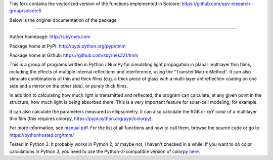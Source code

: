 This fork contains the vectorized version of the functions implemented in Solcore: https://github.com/qpv-research-group/solcore5

Below is the original documentation of the package

--------

Author homepage: http://sjbyrnes.com

Package home at PyPI: http://pypi.python.org/pypi/tmm

Package home at Github: https://github.com/sbyrnes321/tmm

This is a group of programs written in Python / NumPy for simulating light propagation in planar multilayer thin films, including the effects of multiple internal reflections and interference, using the "Transfer Matrix Method". It can also simulate combinations of thin and thick films (e.g. a thick piece of glass with a multi-layer antireflection coating on one side and a mirror on the other side), or purely thick films.

In addition to calculating how much light is transmitted and reflected, the program can calculate, at any given point in the structure, how much light is being absorbed there. This is a very important feature for solar-cell modeling, for example.

It can also calculate the parameters measured in ellipsometry. It can also calculate the RGB or xyY color of a multilayer thin film (this requires colorpy, https://pypi.python.org/pypi/colorpy).

For more information, see `manual.pdf <https://github.com/sbyrnes321/tmm/blob/master/manual.pdf>`_. For the list of all functions and how to call them, browse the source code or go to https://pythonhosted.org/tmm/

Tested in Python 3. It probably works in Python 2, or maybe not, I haven't checked in a while. If you want to do color calculations in Python 3, you need to use the Python-3-compatible version of colorpy `here <https://github.com/fish2000/ColorPy/>`_.
